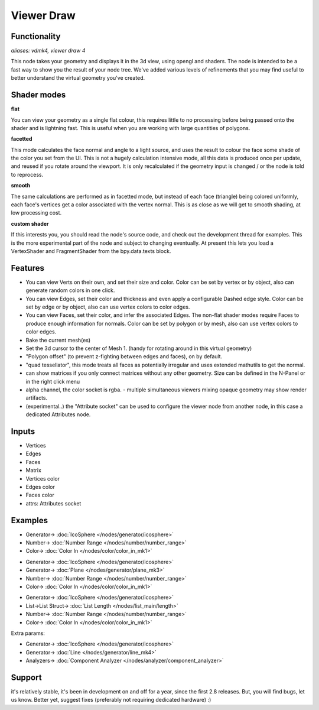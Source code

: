 Viewer Draw
============

.. image:: https://user-images.githubusercontent.com/14288520/189978461-92a31395-6702-4623-8904-952b96f4d8d3.png
  :target: https://user-images.githubusercontent.com/14288520/189978461-92a31395-6702-4623-8904-952b96f4d8d3.png

.. image:: https://user-images.githubusercontent.com/14288520/190670099-dbd6244e-efd2-4024-8e2a-c50d46bdf8fd.png
  :target: https://user-images.githubusercontent.com/14288520/190670099-dbd6244e-efd2-4024-8e2a-c50d46bdf8fd.png

Functionality
-------------

*aliases: vdmk4, viewer draw 4*

This node takes your geometry and displays it in the 3d view, using opengl and shaders. The node is intended to be a fast way to show you the result of your node tree. We've added various levels of refinements that you may find useful to better understand the virtual geometry you've created.

Shader modes
------------

.. image:: https://user-images.githubusercontent.com/14288520/189981449-d635a6ff-1cff-44cf-b006-6ce2eee4b8bf.png
  :target: https://user-images.githubusercontent.com/14288520/189981449-d635a6ff-1cff-44cf-b006-6ce2eee4b8bf.png

**flat**

You can view your geometry as a single flat colour, this requires little to no processing before being passed onto the shader and is lightning fast. This is useful when you are working with large quantities of polygons.

**facetted**

This mode calculates the face normal and angle to a light source, and uses the result to colour the face some shade of the color you set from the UI. This is not a hugely calculation intensive mode, all this data is produced once per update, and reused if you rotate around the viewport. It is only recalculated if the geometry input is changed / or the node is told to reprocess.

**smooth**

The same calculations are performed as in facetted mode, but instead of each face (triangle) being colored uniformly, each face's vertices get a color associated with the vertex normal. This is as close as we will get to smooth shading, at low processing cost.

**custom shader**

If this interests you, you should read the node's source code, and check out the development thread for examples. This is the more experimental part of the node and subject to changing eventually. At present this lets you load a VertexShader and FragmentShader from the bpy.data.texts block.

Features
--------

- You can view Verts on their own, and set their size and color. Color can be set by vertex or by object, also can generate random colors in one click.
- You can view Edges, set their color and thickness and even apply a configurable Dashed edge style. Color can be set by edge or by object, also can use vertex colors to color edges.
- You can view Faces, set their color, and infer the associated Edges. The non-flat shader modes require Faces to produce enough information for normals. Color can be set by polygon or by mesh, also can use vertex colors to color edges.
- Bake the current mesh(es)
- Set the 3d cursor to the center of Mesh 1. (handy for rotating around in this virtual geometry)
- "Polygon offset" (to prevent z-fighting between edges and faces), on by default.
- "quad tessellator", this mode treats all faces as potentially irregular and uses extended mathutils to get the normal.
- can show matrices if you only connect matrices without any other geometry. Size can be defined in the N-Panel or in the right click menu
- alpha channel, the color socket is rgba.
  - multiple simultaneous viewers mixing opaque geometry may show render artifacts. 
- (experimental..) the "Attribute socket" can be used to configure the viewer node from another node, in this case a dedicated Attributes node.

.. image:: https://user-images.githubusercontent.com/14288520/189983532-9bdaf0ed-0534-4221-af20-d334c1e34ae5.png
  :target: https://user-images.githubusercontent.com/14288520/189983532-9bdaf0ed-0534-4221-af20-d334c1e34ae5.png

Inputs
------

- Vertices
- Edges
- Faces
- Matrix
- Vertices color
- Edges color
- Faces color
- attrs: Attributes socket

Examples
--------

.. image:: https://user-images.githubusercontent.com/14288520/189978522-5ed5ab57-3746-4816-ad37-b7b452d3c044.png
  :target: https://user-images.githubusercontent.com/14288520/189978522-5ed5ab57-3746-4816-ad37-b7b452d3c044.png

* Generator-> :doc:`IcoSphere </nodes/generator/icosphere>`
* Number-> :doc:`Number Range </nodes/number/number_range>`
* Color-> :doc:`Color In </nodes/color/color_in_mk1>`

.. image:: https://user-images.githubusercontent.com/14288520/189978588-76ec34b1-885b-44de-bf37-5adb77d2627d.png
  :target: https://user-images.githubusercontent.com/14288520/189978588-76ec34b1-885b-44de-bf37-5adb77d2627d.png

* Generator-> :doc:`IcoSphere </nodes/generator/icosphere>`
* Generator-> :doc:`Plane </nodes/generator/plane_mk3>`
* Number-> :doc:`Number Range </nodes/number/number_range>`
* Color-> :doc:`Color In </nodes/color/color_in_mk1>`

.. image:: https://user-images.githubusercontent.com/14288520/189979120-63ecdaa7-2883-44a4-88b7-8fbe2a2f84fb.png
  :target: https://user-images.githubusercontent.com/14288520/189979120-63ecdaa7-2883-44a4-88b7-8fbe2a2f84fb.png

* Generator-> :doc:`IcoSphere </nodes/generator/icosphere>`
* List->List Struct-> :doc:`List Length </nodes/list_main/length>`
* Number-> :doc:`Number Range </nodes/number/number_range>`
* Color-> :doc:`Color In </nodes/color/color_in_mk1>`

Extra params:

.. image:: https://user-images.githubusercontent.com/14288520/189985713-e3f503fb-3d54-482f-bb16-648660eed55f.gif
  :target: https://user-images.githubusercontent.com/14288520/189985713-e3f503fb-3d54-482f-bb16-648660eed55f.gif

* Generator-> :doc:`IcoSphere </nodes/generator/icosphere>`
* Generator-> :doc:`Line </nodes/generator/line_mk4>`
* Analyzers-> :doc:`Component Analyzer </nodes/analyzer/component_analyzer>`

Support
-------

it's relatively stable, it's been in development on and off for a year, since the first 2.8 releases. But, you will find bugs, let us know. Better yet, suggest fixes (preferably not requiring dedicated hardware) :)
